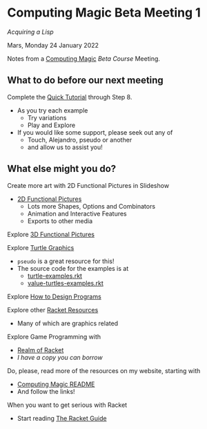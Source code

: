 * Computing Magic Beta Meeting 1

/Acquiring a Lisp/

Mars, Monday 24 January 2022

Notes from a [[https://github.com/GregDavidson/computing-magic][Computing Magic]] [[mars-beta-notes.org][Beta Course]] Meeting.

** What to do before our next meeting

Complete the [[https://docs.racket-lang.org/quick/][Quick Tutorial]] through Step 8.
- As you try each example
      - Try variations
      - Play and Explore
- If you would like some support, please seek out any of
      - Touch, Alejandro, pseudo or another
      - and allow us to assist you!

** What else might you do?

Create more art with 2D Functional Pictures in Slideshow
  - [[https://docs.racket-lang.org/pict][2D Functional Pictures]]
        - Lots more Shapes, Options and Combinators
        - Animation and Interactive Features
        - Exports to other media
          
Explore [[https://docs.racket-lang.org/pict3d/quick.html][3D Functional Pictures]]

Explore [[https://docs.racket-lang.org/turtles/index.html][Turtle Graphics]]
- =pseudo= is a great resource for this!
- The source code for the examples is at
      - [[https://github.com/racket/htdp/blob/master/htdp-lib/graphics/turtle-examples.rkt][turtle-examples.rkt]]
      - [[https://github.com/racket/htdp/blob/master/htdp-lib/graphics/value-turtles-examples.rkt][value-turtles-examples.rkt]]

Explore [[http://www.htdp.org/][How to Design Programs]]

Explore other [[https://docs.racket-lang.org/index.html][Racket Resources]]
- Many of which are graphics related

Explore Game Programming with  
- [[http://realmofracket.com/][Realm of Racket]]
- /I have a copy you can borrow/

Do, please, read more of the resources on my website, starting with
- [[https://github.com/GregDavidson/computing-magic][Computing Magic README]]
- And follow the links!
  
When you want to get serious with Racket
- Start reading [[https://docs.racket-lang.org/guide/index.html][The Racket Guide]]
